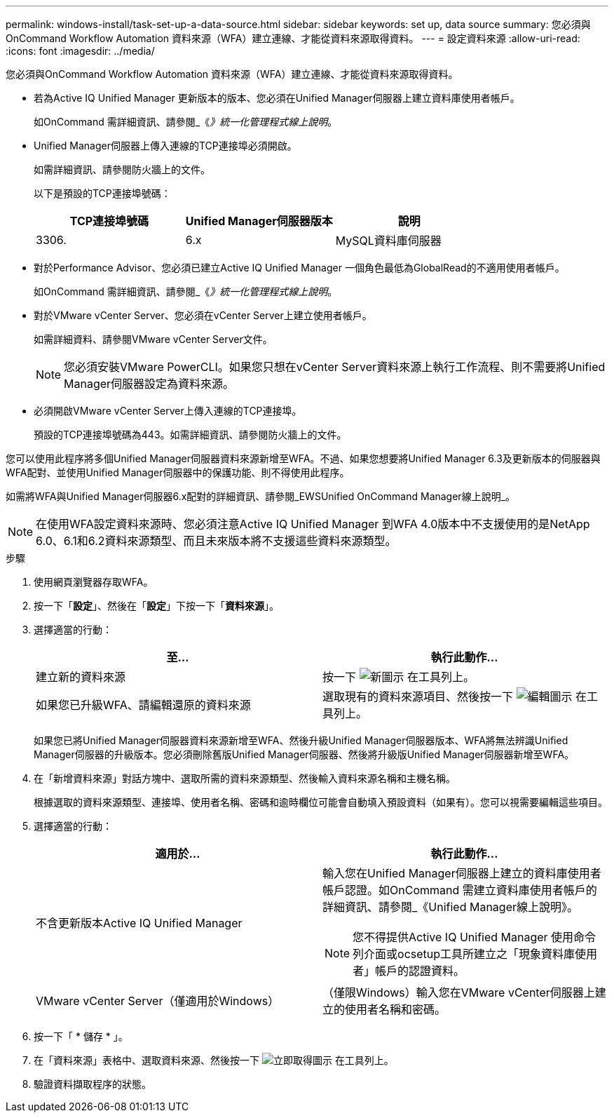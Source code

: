 ---
permalink: windows-install/task-set-up-a-data-source.html 
sidebar: sidebar 
keywords: set up, data source 
summary: 您必須與OnCommand Workflow Automation 資料來源（WFA）建立連線、才能從資料來源取得資料。 
---
= 設定資料來源
:allow-uri-read: 
:icons: font
:imagesdir: ../media/


[role="lead"]
您必須與OnCommand Workflow Automation 資料來源（WFA）建立連線、才能從資料來源取得資料。

* 若為Active IQ Unified Manager 更新版本的版本、您必須在Unified Manager伺服器上建立資料庫使用者帳戶。
+
如OnCommand 需詳細資訊、請參閱_《_》統一化管理程式線上說明_。

* Unified Manager伺服器上傳入連線的TCP連接埠必須開啟。
+
如需詳細資訊、請參閱防火牆上的文件。

+
以下是預設的TCP連接埠號碼：

+
[cols="3*"]
|===
| TCP連接埠號碼 | Unified Manager伺服器版本 | 說明 


 a| 
3306.
 a| 
6.x
 a| 
MySQL資料庫伺服器

|===
* 對於Performance Advisor、您必須已建立Active IQ Unified Manager 一個角色最低為GlobalRead的不適用使用者帳戶。
+
如OnCommand 需詳細資訊、請參閱_《_》統一化管理程式線上說明_。

* 對於VMware vCenter Server、您必須在vCenter Server上建立使用者帳戶。
+
如需詳細資料、請參閱VMware vCenter Server文件。

+
[NOTE]
====
您必須安裝VMware PowerCLI。如果您只想在vCenter Server資料來源上執行工作流程、則不需要將Unified Manager伺服器設定為資料來源。

====
* 必須開啟VMware vCenter Server上傳入連線的TCP連接埠。
+
預設的TCP連接埠號碼為443。如需詳細資訊、請參閱防火牆上的文件。



您可以使用此程序將多個Unified Manager伺服器資料來源新增至WFA。不過、如果您想要將Unified Manager 6.3及更新版本的伺服器與WFA配對、並使用Unified Manager伺服器中的保護功能、則不得使用此程序。

如需將WFA與Unified Manager伺服器6.x配對的詳細資訊、請參閱_EWSUnified OnCommand Manager線上說明_。


NOTE: 在使用WFA設定資料來源時、您必須注意Active IQ Unified Manager 到WFA 4.0版本中不支援使用的是NetApp 6.0、6.1和6.2資料來源類型、而且未來版本將不支援這些資料來源類型。

.步驟
. 使用網頁瀏覽器存取WFA。
. 按一下「*設定*」、然後在「*設定*」下按一下「*資料來源*」。
. 選擇適當的行動：
+
[cols="2*"]
|===
| 至... | 執行此動作... 


 a| 
建立新的資料來源
 a| 
按一下 image:../media/new_wfa_icon.gif["新圖示"] 在工具列上。



 a| 
如果您已升級WFA、請編輯還原的資料來源
 a| 
選取現有的資料來源項目、然後按一下 image:../media/edit_wfa_icon.gif["編輯圖示"] 在工具列上。

|===
+
如果您已將Unified Manager伺服器資料來源新增至WFA、然後升級Unified Manager伺服器版本、WFA將無法辨識Unified Manager伺服器的升級版本。您必須刪除舊版Unified Manager伺服器、然後將升級版Unified Manager伺服器新增至WFA。

. 在「新增資料來源」對話方塊中、選取所需的資料來源類型、然後輸入資料來源名稱和主機名稱。
+
根據選取的資料來源類型、連接埠、使用者名稱、密碼和逾時欄位可能會自動填入預設資料（如果有）。您可以視需要編輯這些項目。

. 選擇適當的行動：
+
[cols="2*"]
|===
| 適用於... | 執行此動作... 


 a| 
不含更新版本Active IQ Unified Manager
 a| 
輸入您在Unified Manager伺服器上建立的資料庫使用者帳戶認證。如OnCommand 需建立資料庫使用者帳戶的詳細資訊、請參閱_《Unified Manager線上說明》。

[NOTE]
====
您不得提供Active IQ Unified Manager 使用命令列介面或ocsetup工具所建立之「現象資料庫使用者」帳戶的認證資料。

====


 a| 
VMware vCenter Server（僅適用於Windows）
 a| 
（僅限Windows）輸入您在VMware vCenter伺服器上建立的使用者名稱和密碼。

|===
. 按一下「 * 儲存 * 」。
. 在「資料來源」表格中、選取資料來源、然後按一下 image:../media/acquire_now_wfa_icon.gif["立即取得圖示"] 在工具列上。
. 驗證資料擷取程序的狀態。


